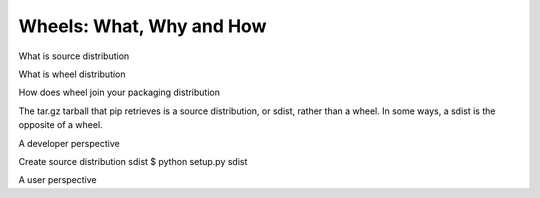 =========================
Wheels: What, Why and How
=========================

What is source distribution

What is wheel distribution



How does wheel join your packaging distribution


The tar.gz tarball that pip retrieves is a source distribution, or sdist, rather than a wheel. In some ways, a sdist is the opposite of a wheel.



A developer perspective

Create source distribution sdist
$ python setup.py sdist






A user perspective
